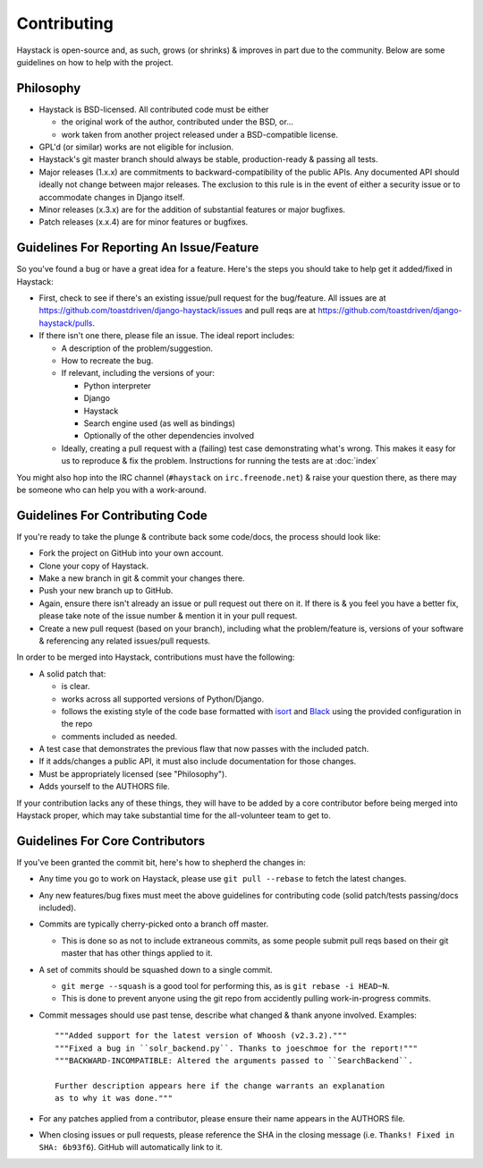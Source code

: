============
Contributing
============

Haystack is open-source and, as such, grows (or shrinks) & improves in part
due to the community. Below are some guidelines on how to help with the project.


Philosophy
==========

* Haystack is BSD-licensed. All contributed code must be either

  * the original work of the author, contributed under the BSD, or...
  * work taken from another project released under a BSD-compatible license.

* GPL'd (or similar) works are not eligible for inclusion.
* Haystack's git master branch should always be stable, production-ready &
  passing all tests.
* Major releases (1.x.x) are commitments to backward-compatibility of the public APIs.
  Any documented API should ideally not change between major releases.
  The exclusion to this rule is in the event of either a security issue
  or to accommodate changes in Django itself.
* Minor releases (x.3.x) are for the addition of substantial features or major
  bugfixes.
* Patch releases (x.x.4) are for minor features or bugfixes.


Guidelines For Reporting An Issue/Feature
=========================================

So you've found a bug or have a great idea for a feature. Here's the steps you
should take to help get it added/fixed in Haystack:

* First, check to see if there's an existing issue/pull request for the
  bug/feature. All issues are at https://github.com/toastdriven/django-haystack/issues
  and pull reqs are at https://github.com/toastdriven/django-haystack/pulls.
* If there isn't one there, please file an issue. The ideal report includes:

  * A description of the problem/suggestion.
  * How to recreate the bug.
  * If relevant, including the versions of your:

    * Python interpreter
    * Django
    * Haystack
    * Search engine used (as well as bindings)
    * Optionally of the other dependencies involved

  * Ideally, creating a pull request with a (failing) test case demonstrating
    what's wrong. This makes it easy for us to reproduce & fix the problem.
    Instructions for running the tests are at :doc:`index`

You might also hop into the IRC channel (``#haystack`` on ``irc.freenode.net``)
& raise your question there, as there may be someone who can help you with a
work-around.


Guidelines For Contributing Code
================================

If you're ready to take the plunge & contribute back some code/docs, the
process should look like:

* Fork the project on GitHub into your own account.
* Clone your copy of Haystack.
* Make a new branch in git & commit your changes there.
* Push your new branch up to GitHub.
* Again, ensure there isn't already an issue or pull request out there on it.
  If there is & you feel you have a better fix, please take note of the issue
  number & mention it in your pull request.
* Create a new pull request (based on your branch), including what the
  problem/feature is, versions of your software & referencing any related
  issues/pull requests.

In order to be merged into Haystack, contributions must have the following:

* A solid patch that:

  * is clear.
  * works across all supported versions of Python/Django.
  * follows the existing style of the code base formatted with
    isort_ and Black_ using the provided configuration in the repo
  * comments included as needed.

* A test case that demonstrates the previous flaw that now passes
  with the included patch.
* If it adds/changes a public API, it must also include documentation
  for those changes.
* Must be appropriately licensed (see "Philosophy").
* Adds yourself to the AUTHORS file.

If your contribution lacks any of these things, they will have to be added
by a core contributor before being merged into Haystack proper, which may take
substantial time for the all-volunteer team to get to.

.. _isort: https://pypi.org/project/isort/
.. _Black: https://pypi.org/project/black/

Guidelines For Core Contributors
================================

If you've been granted the commit bit, here's how to shepherd the changes in:

* Any time you go to work on Haystack, please use ``git pull --rebase`` to fetch
  the latest changes.
* Any new features/bug fixes must meet the above guidelines for contributing
  code (solid patch/tests passing/docs included).
* Commits are typically cherry-picked onto a branch off master.

  * This is done so as not to include extraneous commits, as some people submit
    pull reqs based on their git master that has other things applied to it.

* A set of commits should be squashed down to a single commit.

  * ``git merge --squash`` is a good tool for performing this, as is
    ``git rebase -i HEAD~N``.
  * This is done to prevent anyone using the git repo from accidently pulling
    work-in-progress commits.

* Commit messages should use past tense, describe what changed & thank anyone
  involved. Examples::

    """Added support for the latest version of Whoosh (v2.3.2)."""
    """Fixed a bug in ``solr_backend.py``. Thanks to joeschmoe for the report!"""
    """BACKWARD-INCOMPATIBLE: Altered the arguments passed to ``SearchBackend``.

    Further description appears here if the change warrants an explanation
    as to why it was done."""

* For any patches applied from a contributor, please ensure their name appears
  in the AUTHORS file.
* When closing issues or pull requests, please reference the SHA in the closing
  message (i.e. ``Thanks! Fixed in SHA: 6b93f6``). GitHub will automatically
  link to it.
